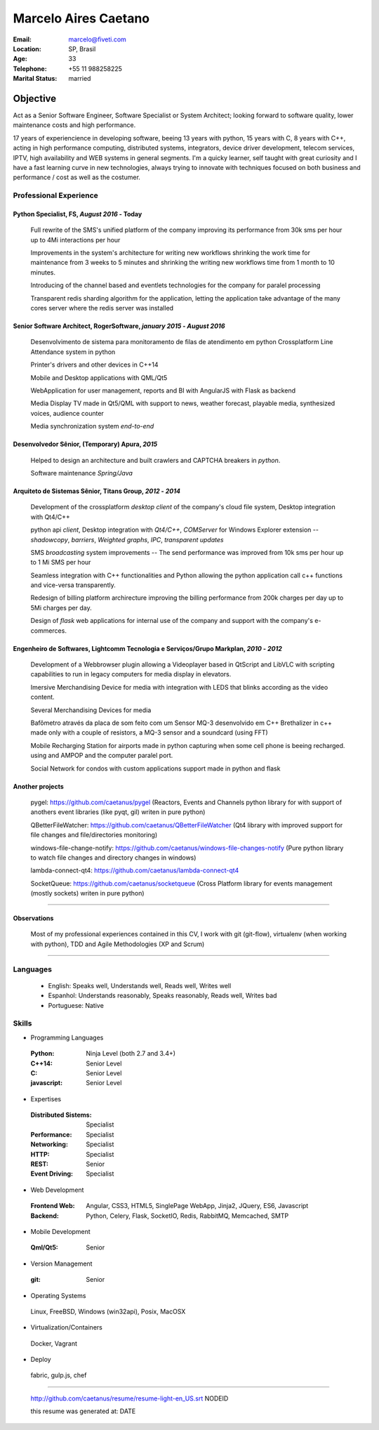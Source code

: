 Marcelo Aires Caetano
========================
:Email: marcelo@fiveti.com
:Location: SP, Brasil
:Age: 33
:Telephone: +55 11 988258225
:Marital Status: married


Objective
~~~~~~~~~~~~~~~~~~~~~~

Act as a Senior Software Engineer, Software Specialist or System Architect; looking forward to software quality, lower maintenance costs and high performance.

17 years of experiencience in developing software, beeing 13 years with python, 15 years with C, 8 years with C++, acting in high performance computing, distributed systems, integrators, device driver development, telecom services, IPTV, high availability and WEB systems in general segments. I'm a quicky learner, self taught with great curiosity and  I have a fast learning curve in new technologies, always trying to innovate with techniques focused on both business and performance / cost as well as the costumer.

Professional Experience
^^^^^^^^^^^^^^^^^^^^^^^^^


Python Specialist, FS, *August 2016* - Today
--------------------------------------------

 Full rewrite of the SMS's unified platform of the company improving its performance from 30k sms per hour up to 4Mi interactions per hour

 Improvements in the system's architecture for writing new workflows shrinking the work time for maintenance from 3 weeks to 5 minutes and shrinking the writing new workflows time from 1 month to 10 minutes.

 Introducing of the channel based and eventlets technologies for the company for paralel processing

 Transparent redis sharding algorithm for the application, letting the application take advantage of the many cores server where the redis server was installed



Senior Software Architect, RogerSoftware, *january 2015* - *August 2016*
--------------------------------------------------------------------------

 Desenvolvimento de sistema para monitoramento de filas de atendimento em python
 Crossplatform Line Attendance system in python

 Printer's drivers and other devices in C++14

 Mobile and Desktop applications with QML/Qt5

 WebApplication for user management, reports and BI with AngularJS with Flask as backend

 Media Display TV made in Qt5/QML with support to news, weather forecast, playable media, synthesized voices, audience counter

 Media synchronization system *end-to-end*


Desenvolvedor Sênior, (Temporary) Apura, *2015*
------------------------------------------------

 Helped to design an architecture and built crawlers and CAPTCHA breakers in *python*.

 Software maintenance *Spring/Java*


Arquiteto de Sistemas Sênior, Titans Group, *2012* - *2014*
-----------------------------------------------------------

 Development of the crossplatform *desktop client* of the company's cloud file system, Desktop integration with Qt4/C++

 python api `client`, Desktop integration with *Qt4/C++*, *COMServer* for Windows Explorer extension -- *shadowcopy*, *barriers*, *Weighted graphs*, *IPC*, *transparent updates*

 SMS *broadcasting* system improvements -- The send performance was improved from 10k sms per hour up to 1 Mi SMS per hour

 Seamless integration with C++ functionalities and Python allowing the python application call c++ functions and vice-versa transparently.

 Redesign of billing platform archirecture improving the billing performance from 200k charges per day up to 5Mi charges per day.

 Design of *flask* web applications for internal use of the company and support with the company's e-commerces.


Engenheiro de Softwares, Lightcomm Tecnologia e Serviços/Grupo Markplan, *2010* - *2012*
-----------------------------------------------------------------------------------------

 Development of a Webbrowser plugin allowing a Videoplayer based in QtScript and LibVLC with scripting capabilities to run in legacy computers for media display in elevators.

 Imersive Merchandising Device for media with integration with LEDS that blinks according as the video content.

 Several Merchandising Devices for media

 Bafômetro através da placa de som feito com um Sensor MQ-3 desenvolvido em C++
 Brethalizer in c++ made only with a couple of resistors, a MQ-3 sensor and a soundcard (using FFT)

 Mobile Recharging Station for airports made in python capturing when some cell phone is beeing recharged. using and AMPOP and the computer paralel port.

 Social Network for condos with custom applications support made in python and flask


Another projects
-----------------

 pygel: https://github.com/caetanus/pygel (Reactors, Events and Channels python library for with support of anothers event libraries (like pyqt, gil) writen in pure python)

 QBetterFileWatcher: https://github.com/caetanus/QBetterFileWatcher (Qt4 library with improved support for file changes and file/directories monitoring)

 windows-file-change-notify: https://github.com/caetanus/windows-file-changes-notify (Pure python library to watch file changes and directory changes in windows)

 lambda-connect-qt4: https://github.com/caetanus/lambda-connect-qt4

 SocketQueue: https://github.com/caetanus/socketqueue (Cross Platform library for events management (mostly sockets) writen in pure python)

______

Observations
------------

 Most of my professional experiences contained in this CV, I work with git (git-flow), virtualenv (when working with python), TDD and Agile Methodologies (XP and Scrum)

_____


Languages
^^^^^^^^^^

 - English: Speaks well, Understands well, Reads well, Writes well
 - Espanhol: Understands reasonably, Speaks reasonably, Reads well, Writes bad
 - Portuguese: Native

Skills
^^^^^^^^^^^^
- Programming Languages

 :Python: Ninja Level (both 2.7 and 3.4+)
 :C++14: Senior Level
 :C: Senior Level
 :javascript: Senior Level

- Expertises

 :Distributed Sistems: Specialist
 :Performance: Specialist
 :Networking: Specialist
 :HTTP: Specialist
 :REST: Senior
 :Event Driving: Specialist


- Web Development

 :Frontend Web: Angular, CSS3, HTML5, SinglePage WebApp, Jinja2, JQuery, ES6, Javascript

 :Backend: Python, Celery, Flask, SocketIO, Redis, RabbitMQ, Memcached, SMTP

- Mobile Development

 :Qml/Qt5: Senior

- Version Management

 :git: Senior


- Operating Systems

 Linux, FreeBSD, Windows (win32api), Posix, MacOSX

- Virtualization/Containers

 Docker, Vagrant

- Deploy

 fabric, gulp.js, chef

____

 http://github.com/caetanus/resume/resume-light-en_US.srt NODEID

 this resume was generated at: DATE
